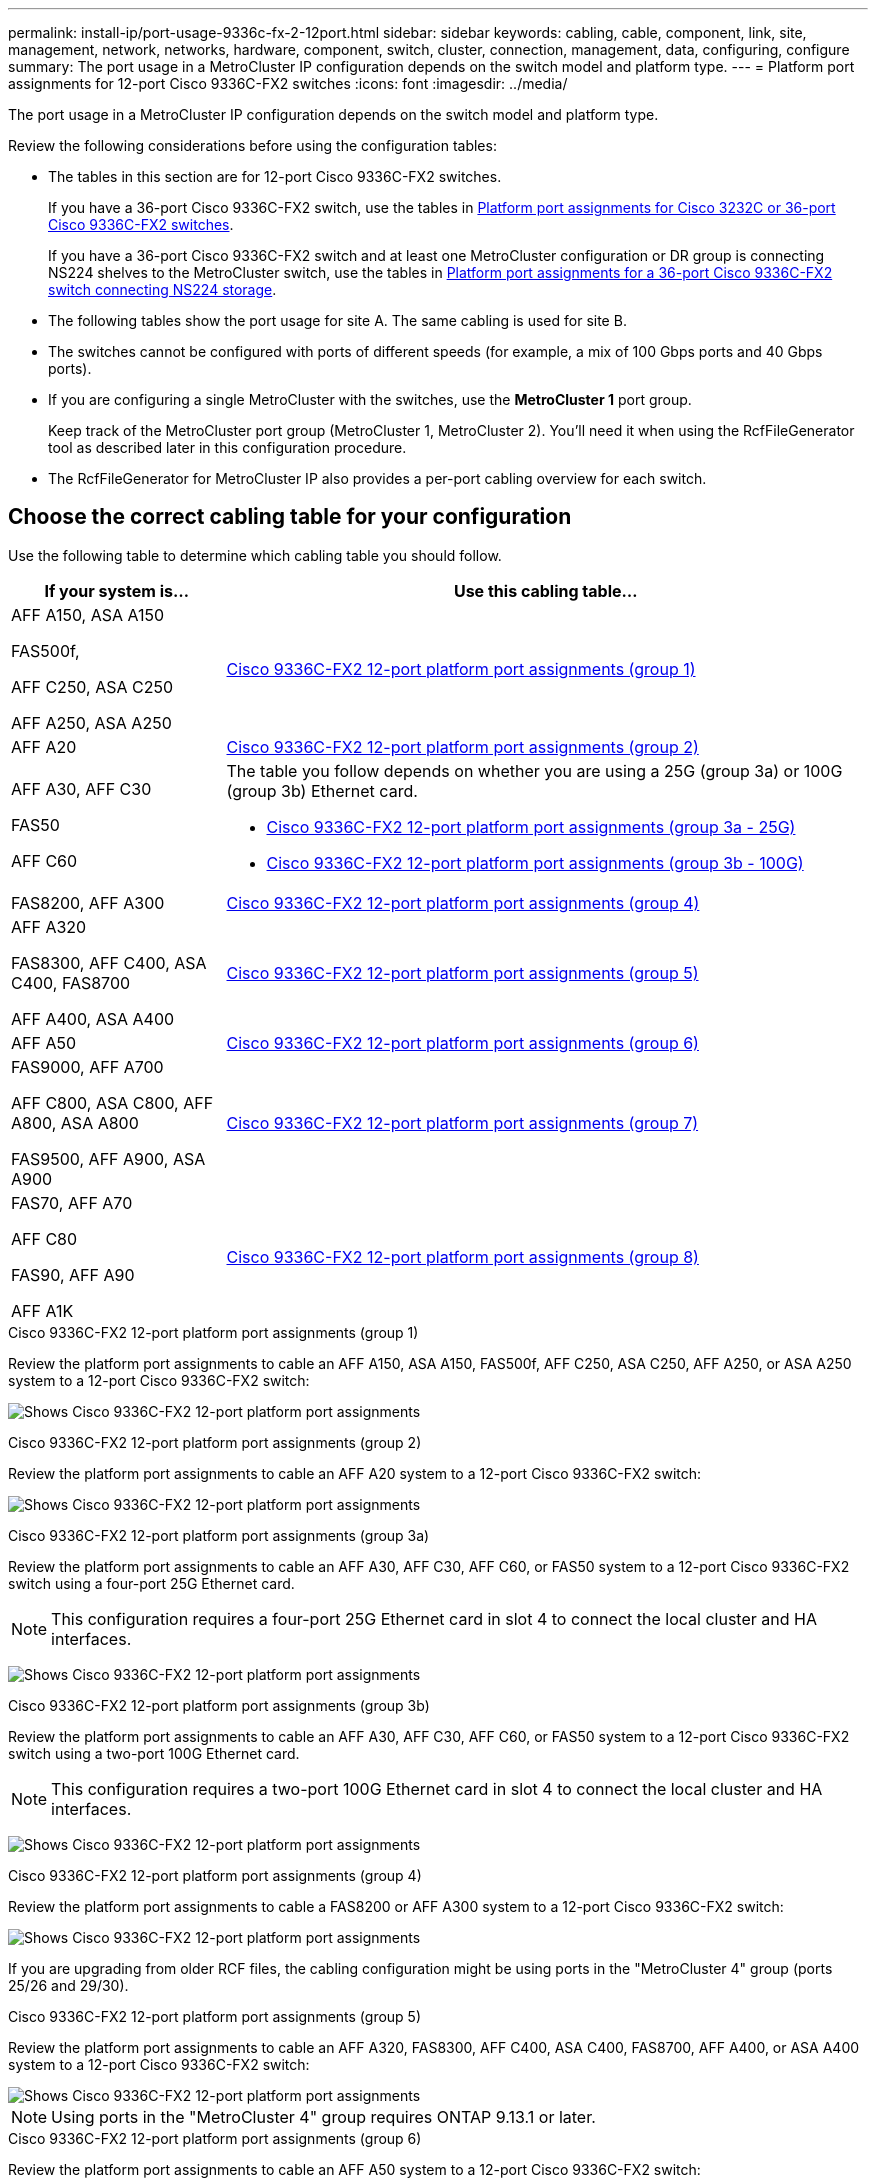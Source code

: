 ---
permalink: install-ip/port-usage-9336c-fx-2-12port.html
sidebar: sidebar
keywords: cabling, cable, component, link, site, management, network, networks, hardware, component, switch, cluster, connection, management, data, configuring, configure
summary: The port usage in a MetroCluster IP configuration depends on the switch model and platform type.
---
= Platform port assignments for 12-port Cisco 9336C-FX2 switches 
:icons: font
:imagesdir: ../media/

[.lead]
The port usage in a MetroCluster IP configuration depends on the switch model and platform type.

Review the following considerations before using the configuration tables:

* The tables in this section are for 12-port Cisco 9336C-FX2 switches.
+
If you have a 36-port Cisco 9336C-FX2 switch, use the tables in link:port_usage_3232c_9336c.html[Platform port assignments for Cisco 3232C or 36-port Cisco 9336C-FX2 switches].
+
If you have a 36-port Cisco 9336C-FX2 switch and at least one MetroCluster configuration or DR group is connecting NS224 shelves to the MetroCluster switch, use the tables in  link:port_usage_9336c_shared.html[Platform port assignments for a 36-port Cisco 9336C-FX2 switch connecting NS224 storage].
* The following tables show the port usage for site A. The same cabling is used for site B.
* The switches cannot be configured with ports of different speeds (for example, a mix of 100 Gbps ports and 40 Gbps ports).
* If you are configuring a single MetroCluster with the switches, use the *MetroCluster 1* port group.
+
Keep track of the MetroCluster port group (MetroCluster 1, MetroCluster 2). You'll need it when using the RcfFileGenerator tool as described later in this configuration procedure.

* The RcfFileGenerator for MetroCluster IP also provides a per-port cabling overview for each switch.


== Choose the correct cabling table for your configuration

Use the following table to determine which cabling table you should follow. 

[cols=2*,options="header",cols="25,75"]
|===
| If your system is...
| Use this cabling table...
|
AFF A150, ASA A150

FAS500f,

AFF C250, ASA C250

AFF A250, ASA A250 | <<table_1_cisco_3232c_9336c,Cisco 9336C-FX2 12-port platform port assignments (group 1)>>
|
AFF A20| <<table_2_cisco_3232c_9336c,Cisco 9336C-FX2 12-port platform port assignments (group 2)>>
|
AFF A30, AFF C30

FAS50 

AFF C60
a|
The table you follow depends on whether you are using a 25G (group 3a) or 100G (group 3b) Ethernet card. 

 * <<table_3a_cisco_3232c_9336c,Cisco 9336C-FX2 12-port platform port assignments (group 3a - 25G)>> 
 * <<table_3b_cisco_3232c_9336c,Cisco 9336C-FX2 12-port platform port assignments (group 3b - 100G)>>
| FAS8200, AFF A300 | <<table_4_cisco_3232c_9336c,Cisco 9336C-FX2 12-port platform port assignments (group 4)>>
| AFF A320 

FAS8300, AFF C400, ASA C400, FAS8700

AFF A400, ASA A400 | <<table_5_cisco_3232c_9336c,Cisco 9336C-FX2 12-port platform port assignments (group 5)>>
| AFF A50| <<table_6_cisco_3232c_9336c,Cisco 9336C-FX2 12-port platform port assignments (group 6)>>
| 
FAS9000, AFF A700

AFF C800, ASA C800, AFF A800, ASA A800

FAS9500, AFF A900, ASA A900 | <<table_7_cisco_3232c_9336c,Cisco 9336C-FX2 12-port platform port assignments (group 7)>>
|
FAS70, AFF A70

AFF C80

FAS90, AFF A90

AFF A1K


 | <<table_8_cisco_3232c_9336c,Cisco 9336C-FX2 12-port platform port assignments (group 8)>>
|===


[[table_1_cisco_3232c_9336c]]
.Cisco 9336C-FX2 12-port platform port assignments (group 1)

Review the platform port assignments to cable an AFF A150, ASA A150, FAS500f, AFF C250, ASA C250, AFF A250, or ASA A250 system to a 12-port Cisco 9336C-FX2 switch:


image:../media/mccip-cabling-9336c-12-port-a150-fas500f-a250-c250.png[Shows Cisco 9336C-FX2 12-port platform port assignments]

[[table_2_cisco_3232c_9336c]]
.Cisco 9336C-FX2 12-port platform port assignments (group 2)

Review the platform port assignments to cable an AFF A20 system to a 12-port Cisco 9336C-FX2 switch:

image:../media/<insert_image>.png[Shows Cisco 9336C-FX2 12-port platform port assignments]

[[table_3a_cisco_3232c_9336c]]
.Cisco 9336C-FX2 12-port platform port assignments (group 3a)


Review the platform port assignments to cable an AFF A30, AFF C30, AFF C60, or FAS50 system to a 12-port Cisco 9336C-FX2 switch using a four-port 25G Ethernet card.

NOTE: This configuration requires a four-port 25G Ethernet card in slot 4 to connect the local cluster and HA interfaces.

image:../media/<insert_image>.png[Shows Cisco 9336C-FX2 12-port platform port assignments]

[[table_3b_cisco_3232c_9336c]]
.Cisco 9336C-FX2 12-port platform port assignments (group 3b)

Review the platform port assignments to cable an AFF A30, AFF C30, AFF C60, or FAS50 system to a 12-port Cisco 9336C-FX2 switch using a two-port 100G Ethernet card.

NOTE: This configuration requires a two-port 100G Ethernet card in slot 4 to connect the local cluster and HA interfaces.

image:../media/<insert_image>.png[Shows Cisco 9336C-FX2 12-port platform port assignments]


[[table_4_cisco_3232c_9336c]]
.Cisco 9336C-FX2 12-port platform port assignments (group 4)

Review the platform port assignments to cable a FAS8200 or AFF A300 system to a 12-port Cisco 9336C-FX2 switch:

image::../media/<insert_image>.png[Shows Cisco 9336C-FX2 12-port platform port assignments]

If you are upgrading from older RCF files, the cabling configuration might be using ports in the "MetroCluster 4" group (ports 25/26 and 29/30). 

[[table_5_cisco_3232c_9336c]]
.Cisco 9336C-FX2 12-port platform port assignments (group 5)

Review the platform port assignments to cable an AFF A320, FAS8300, AFF C400, ASA C400, FAS8700, AFF A400, or ASA A400 system to a 12-port Cisco 9336C-FX2 switch:

image::../media/<insert_image>.png[Shows Cisco 9336C-FX2 12-port platform port assignments]


NOTE: Using ports in the "MetroCluster 4" group requires ONTAP 9.13.1 or later.

[[table_6_cisco_3232c_9336c]]
.Cisco 9336C-FX2 12-port platform port assignments (group 6)

Review the platform port assignments to cable an AFF A50 system to a 12-port Cisco 9336C-FX2 switch:

image::../media/<insert_image>.png[Shows Cisco 9336C-FX2 12-port platform port assignments]

[[table_7_cisco_3232c_9336c]]
.Cisco 9336C-FX2 12-port platform port assignments (group 7)

Review the platform port assignments to cable a FAS9000, AFF A700, AFF C800, ASA C800, AFF A800, ASA A800, FAS9500, AFF A900, or ASA A900 system to a 12-port Cisco 9336C-FX2 switch:

image::../media/<insert_image>.png[Shows Cisco 9336C-FX2 12-port platform port assignments]

*Note 1*: Use either ports e4a and e4e or e4a and e8a if you are using an X91440A adapter (40Gbps). Use either ports e4a and e4b or e4a and e8a if you are using an X91153A adapter (100Gbps).

NOTE: Using ports in the "MetroCluster 4" group requires ONTAP 9.13.1 or later.

[[table_8_cisco_3232c_9336c]]
.Cisco 9336C-FX2 12-port platform port assignments (group 8)

Review the platform port assignments to cable an AFF A70, FAS70, AFF C80, FAS90, AFF A90, or AFF A1K system to a 12-port Cisco 9336C-FX2 switch:


image:../media/<insert_image>.png[Shows Cisco 9336C-FX2 12-port platform port assignments]

// 2025 Feb 13, ONTAPDOC-2386
// 2024 Dec 09, ONTAPDOC-2349
// 2024 Jun 07, ONTAPDOC-1734 
// 2023 Oct 25, ONTAPDOC-1201
// 2023 Apr 28, change Cisco 9336C-FX2-FX2 table
// BURT 1501501 Sept 7th, 2022
// 2023-MAR-9, BURT 1533595 (new C-Series platforms)



